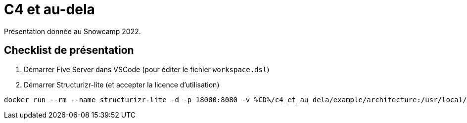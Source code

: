 = C4 et au-dela

Présentation donnée au Snowcamp 2022.

== Checklist de présentation

. Démarrer Five Server dans VSCode (pour éditer le fichier `workspace.dsl`)
. Démarrer Structurizr-lite (et accepter la licence d'utilisation)

----
docker run --rm --name structurizr-lite -d -p 18080:8080 -v %CD%/c4_et_au_dela/example/architecture:/usr/local/structurizr structurizr/lite
----